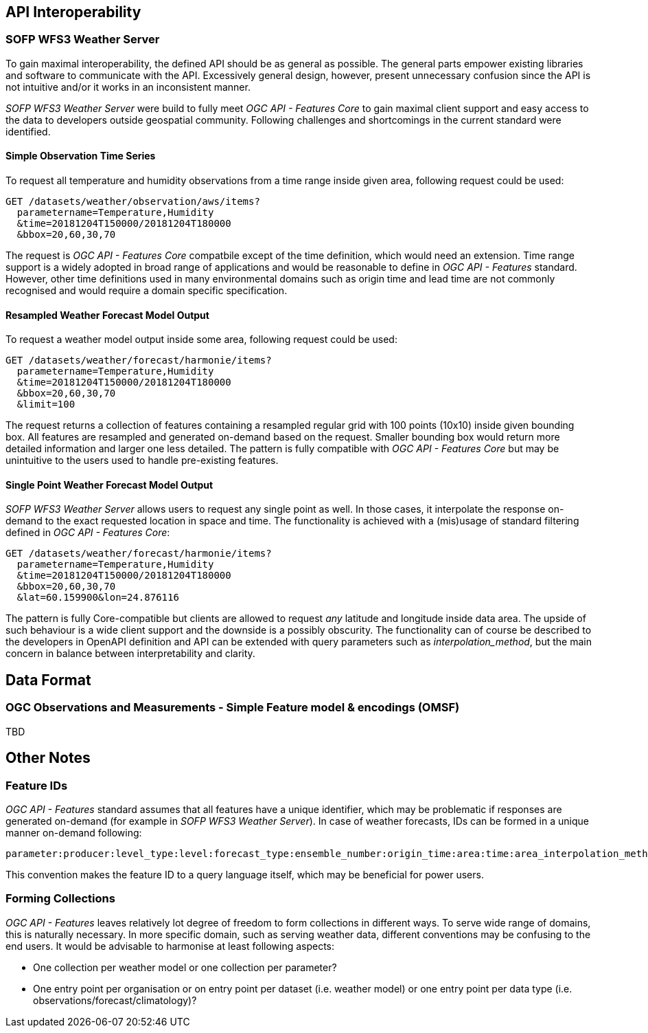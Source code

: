 

== API Interoperability

=== SOFP WFS3 Weather Server

To gain maximal interoperability, the defined API should be as general as possible. The general parts empower existing libraries and software to communicate with the API. Excessively general design, however, present unnecessary confusion since the API is not intuitive and/or it works in an inconsistent manner.

_SOFP WFS3 Weather Server_ were build to fully meet _OGC API - Features Core_ to gain maximal client support and easy access to the data to developers outside geospatial community. Following challenges and shortcomings in the current standard were identified.

==== Simple Observation Time Series

To request all temperature and humidity observations from a time range inside given area, following request could be used:

 GET /datasets/weather/observation/aws/items?
   parametername=Temperature,Humidity
   &time=20181204T150000/20181204T180000
   &bbox=20,60,30,70

The request is _OGC API - Features Core_ compatbile except of the time definition, which would need an extension. Time range support is a widely adopted in broad range of applications and would be reasonable to define in _OGC API - Features_ standard. However, other time definitions used in many environmental domains such as origin time and lead time are not commonly recognised and would require a domain specific specification.

==== Resampled Weather Forecast Model Output

To request a weather model output inside some area, following request could be used:

 GET /datasets/weather/forecast/harmonie/items?
   parametername=Temperature,Humidity
   &time=20181204T150000/20181204T180000
   &bbox=20,60,30,70
   &limit=100

The request returns a collection of features containing a resampled regular grid with 100 points (10x10) inside given bounding box. All features are resampled and generated on-demand based on the request. Smaller bounding box would return more detailed information and larger one less detailed. The pattern is fully compatible with _OGC API - Features Core_ but may be unintuitive to the users used to handle pre-existing features.

==== Single Point Weather Forecast Model Output

_SOFP WFS3 Weather Server_ allows users to request any single point as well. In those cases, it interpolate the response on-demand to the exact requested location in space and time. The functionality is achieved with a (mis)usage of standard filtering defined in _OGC API - Features Core_:

 GET /datasets/weather/forecast/harmonie/items?
   parametername=Temperature,Humidity
   &time=20181204T150000/20181204T180000
   &bbox=20,60,30,70
   &lat=60.159900&lon=24.876116

The pattern is fully Core-compatible but clients are allowed to request _any_ latitude and longitude inside data area. The upside of such behaviour is a wide client support and the downside is a possibly obscurity. The functionality can of course be described to the developers in OpenAPI definition and API can be extended with query parameters such as _interpolation_method_, but the main concern in balance between interpretability and clarity.

== Data Format

=== OGC Observations and Measurements - Simple Feature model & encodings (OMSF)

TBD

== Other Notes

=== Feature IDs

_OGC API - Features_ standard assumes that all features have a unique identifier, which may be problematic if responses are generated on-demand (for example in _SOFP WFS3 Weather Server_). In case of weather forecasts, IDs can be formed in a unique manner on-demand following:

 parameter:producer:level_type:level:forecast_type:ensemble_number:origin_time:area:time:area_interpolation_method:time_interpolation_method:level_interpolation_method

This convention makes the feature ID to a query language itself, which may be beneficial for power users.

=== Forming Collections

_OGC API - Features_ leaves relatively lot degree of freedom to form collections in different ways. To serve wide range of domains, this is naturally necessary. In more specific domain, such as serving weather data, different conventions may be confusing to the end users. It would be advisable to harmonise at least following aspects:

- One collection per weather model or one collection per parameter?
- One entry point per organisation or on entry point per dataset (i.e. weather model) or one entry point per data type (i.e. observations/forecast/climatology)?
